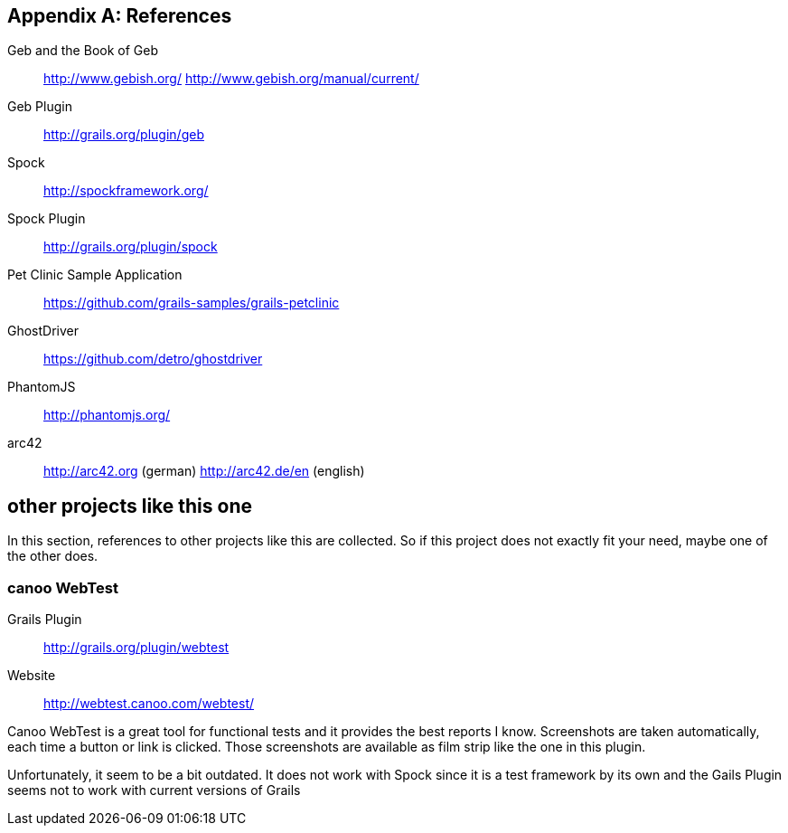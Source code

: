:numbered!:

[[bibliography]]
[appendix]
== References

Geb and the Book of Geb:: http://www.gebish.org/ http://www.gebish.org/manual/current/
Geb Plugin:: http://grails.org/plugin/geb
Spock:: http://spockframework.org/
Spock Plugin:: http://grails.org/plugin/spock
Pet Clinic Sample Application:: https://github.com/grails-samples/grails-petclinic
GhostDriver:: https://github.com/detro/ghostdriver
PhantomJS:: http://phantomjs.org/
arc42:: http://arc42.org (german) http://arc42.de/en (english)

== other projects like this one

In this section, references to other projects like this are collected. So if this
project does not exactly fit your need, maybe one of the other does.

=== canoo WebTest

Grails Plugin:: http://grails.org/plugin/webtest
Website:: http://webtest.canoo.com/webtest/ 

Canoo WebTest is a great tool for functional tests and it provides the best
reports I know. Screenshots are taken automatically, each time a button or link is
clicked. Those screenshots are available as film strip like the one in this plugin.

Unfortunately, it seem to be a bit outdated. It does not work with Spock since it is
a test framework by its own and the Gails Plugin seems not to work with current
versions of Grails